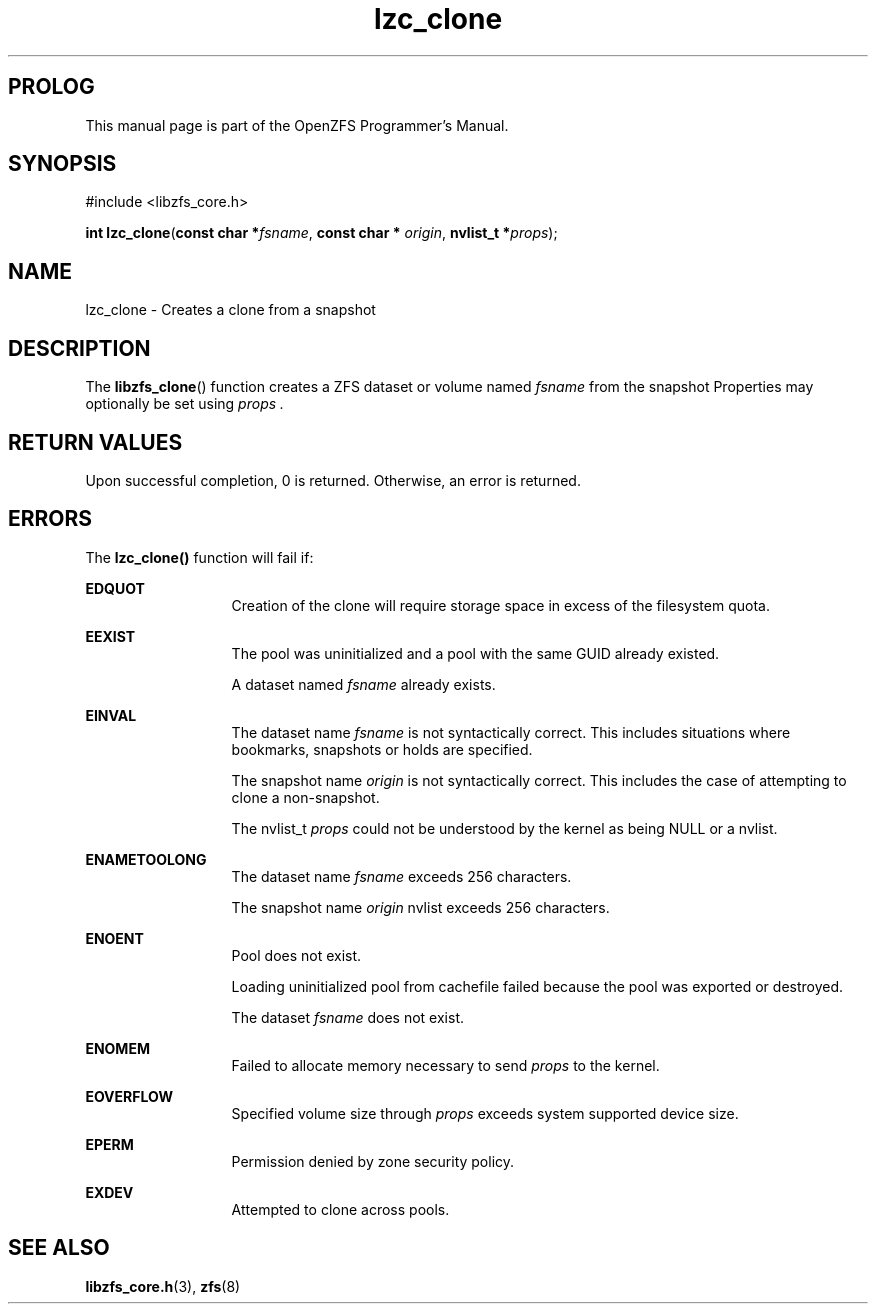'\" t
.\"
.\" CDDL HEADER START
.\"
.\" The contents of this file are subject to the terms of the
.\" Common Development and Distribution License (the "License").
.\" You may not use this file except in compliance with the License.
.\"
.\" You can obtain a copy of the license at usr/src/OPENSOLARIS.LICENSE
.\" or http://www.opensolaris.org/os/licensing.
.\" See the License for the specific language governing permissions
.\" and limitations under the License.
.\"
.\" When distributing Covered Code, include this CDDL HEADER in each
.\" file and include the License file at usr/src/OPENSOLARIS.LICENSE.
.\" If applicable, add the following below this CDDL HEADER, with the
.\" fields enclosed by brackets "[]" replaced with your own identifying
.\" information: Portions Copyright [yyyy] [name of copyright owner]
.\"
.\" CDDL HEADER END
.\"
.\"
.\" Copyright 2015 ClusterHQ Inc. All rights reserved.
.\"
.TH lzc_clone 3 "2015 JUL 3" "OpenZFS" "OpenZFS Programmer's Manual"

.SH PROLOG
This manual page is part of the OpenZFS Programmer's Manual.

.SH SYNOPSIS
#include <libzfs_core.h>

\fBint\fR \fBlzc_clone\fR(\fBconst char *\fR\fIfsname\fR, \fBconst char *\fR \fIorigin\fR, \fBnvlist_t *\fR\fIprops\fR);

.SH NAME
lzc_clone \- Creates a clone from a snapshot

.SH DESCRIPTION
.LP
The
\fBlibzfs_clone\fR()
function creates a ZFS dataset or volume named
.I fsname
from the snapshot
.fs origin .
Properties may optionally be set using
.I props .

.SH RETURN VALUES
.sp
.LP
Upon successful completion, 0 is returned.
Otherwise, an error is returned.
.SH ERRORS
.sp
.LP
The \fBlzc_clone()\fR function will fail if:
.sp
.ne 2
.na
\fB\fBEDQUOT\fR\fR
.ad
.RS 13n
Creation of the clone will require storage space in excess of the filesystem quota.
.RE

.sp
.ne 2
.na
\fB\fBEEXIST\fR\fR
.ad
.RS 13n
The pool was uninitialized and a pool with the same GUID already existed.
.sp
A dataset named \fIfsname\fR already exists.
.RE

.sp
.ne 2
.na
\fB\fBEINVAL\fR\fR
.ad
.RS 13n
The dataset name \fIfsname\fR is not syntactically correct.
This includes situations where bookmarks, snapshots or holds are specified.
.sp
The snapshot name \fIorigin\fR is not syntactically correct.
This includes the case of attempting to clone a non-snapshot.
.sp
The nvlist_t \fIprops\fR could not be understood by the kernel as being NULL or a nvlist.
.RE

.sp
.ne 2
.na
\fB\fBENAMETOOLONG\fR\fR
.ad
.RS 13n
The dataset name \fIfsname\fR exceeds 256 characters.
.sp
The snapshot name \fIorigin\fR nvlist exceeds 256 characters.
.RE

.sp
.ne 2
.na
\fB\fBENOENT\fR\fR
.ad
.RS 13n
Pool does not exist.
.sp
Loading uninitialized pool from cachefile failed because the pool was exported or destroyed.
.sp
The dataset \fIfsname\fR does not exist.
.RE

.sp
.ne 2
.na
\fB\fBENOMEM\fR\fR
.ad
.RS 13n
Failed to allocate memory necessary to send \fIprops\fR to the kernel.
.RE

.sp
.ne 2
.na
\fB\fBEOVERFLOW\fR\fR
.ad
.RS 13n
Specified volume size through \fIprops\fR exceeds system supported device size.
.RE

.sp
.ne 2
.na
\fB\fBEPERM\fR\fR
.ad
.RS 13n
Permission denied by zone security policy.
.RE

.sp
.ne 2
.na
\fB\fBEXDEV\fR\fR
.ad
.RS 13n
Attempted to clone across pools.
.RE

.SH SEE ALSO
.sp
.LP
\fBlibzfs_core.h\fR(3), \fBzfs\fR(8)
